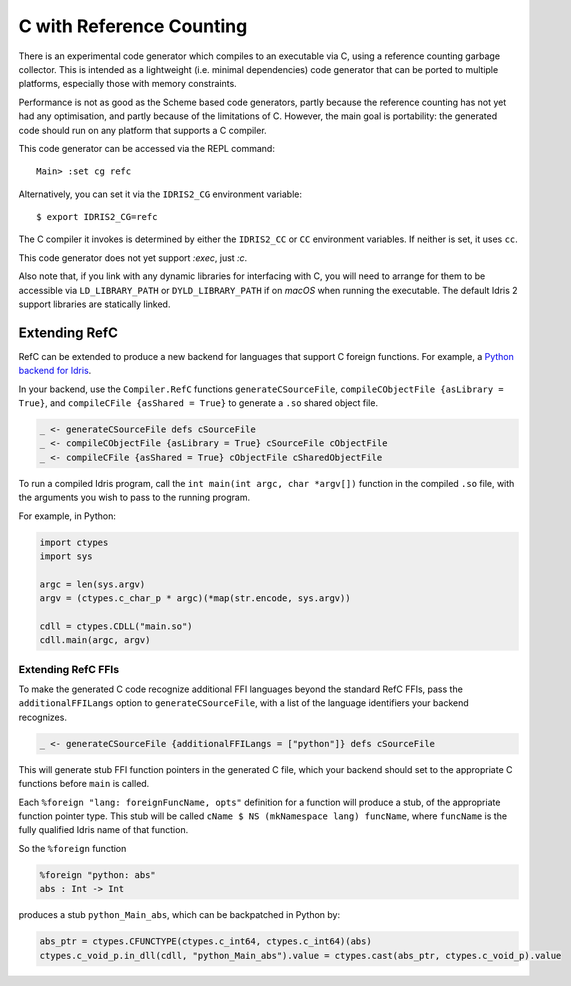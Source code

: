 *************************
C with Reference Counting
*************************

There is an experimental code generator which compiles to an executable via C,
using a reference counting garbage collector. This is intended as a lightweight
(i.e. minimal dependencies) code generator that can be ported to multiple
platforms, especially those with memory constraints.

Performance is not as good as the Scheme based code generators, partly because
the reference counting has not yet had any optimisation, and partly because of
the limitations of C. However, the main goal is portability: the generated
code should run on any platform that supports a C compiler.

This code generator can be accessed via the REPL command:

::

    Main> :set cg refc

Alternatively, you can set it via the ``IDRIS2_CG`` environment variable:

::

    $ export IDRIS2_CG=refc

The C compiler it invokes is determined by either the ``IDRIS2_CC`` or ``CC``
environment variables. If neither is set, it uses ``cc``.

This code generator does not yet support `:exec`, just `:c`.

Also note that, if you link with any dynamic libraries for interfacing with C,
you will need to arrange for them to be accessible via ``LD_LIBRARY_PATH`` or
``DYLD_LIBRARY_PATH`` if on `macOS` when running the executable. The default
Idris 2 support libraries are statically linked.

Extending RefC
==============

RefC can be extended to produce a new backend for languages that support C
foreign functions. For example, a
`Python backend for Idris <https://github.com/madman-bob/idris2-python>`_.

In your backend, use the ``Compiler.RefC`` functions ``generateCSourceFile``,
``compileCObjectFile {asLibrary = True}``, and
``compileCFile {asShared = True}`` to generate a ``.so`` shared object file.

.. code-block:: idris

    _ <- generateCSourceFile defs cSourceFile
    _ <- compileCObjectFile {asLibrary = True} cSourceFile cObjectFile
    _ <- compileCFile {asShared = True} cObjectFile cSharedObjectFile

To run a compiled Idris program, call the ``int main(int argc, char *argv[])``
function in the compiled ``.so`` file, with the arguments you wish to pass to
the running program.

For example, in Python:

.. code-block:: python

    import ctypes
    import sys

    argc = len(sys.argv)
    argv = (ctypes.c_char_p * argc)(*map(str.encode, sys.argv))

    cdll = ctypes.CDLL("main.so")
    cdll.main(argc, argv)

Extending RefC FFIs
-------------------

To make the generated C code recognize additional FFI languages beyond the
standard RefC FFIs, pass the ``additionalFFILangs`` option to
``generateCSourceFile``, with a list of the language identifiers your backend
recognizes.

.. code-block:: idris

    _ <- generateCSourceFile {additionalFFILangs = ["python"]} defs cSourceFile

This will generate stub FFI function pointers in the generated C file, which
your backend should set to the appropriate C functions before ``main`` is
called.

Each ``%foreign "lang: foreignFuncName, opts"`` definition for a function
will produce a stub, of the appropriate function pointer type. This stub will
be called ``cName $ NS (mkNamespace lang) funcName``, where ``funcName`` is the
fully qualified Idris name of that function.

So the ``%foreign`` function

.. code-block:: idris

    %foreign "python: abs"
    abs : Int -> Int

produces a stub ``python_Main_abs``, which can be backpatched in Python by:

.. code-block:: python

    abs_ptr = ctypes.CFUNCTYPE(ctypes.c_int64, ctypes.c_int64)(abs)
    ctypes.c_void_p.in_dll(cdll, "python_Main_abs").value = ctypes.cast(abs_ptr, ctypes.c_void_p).value
